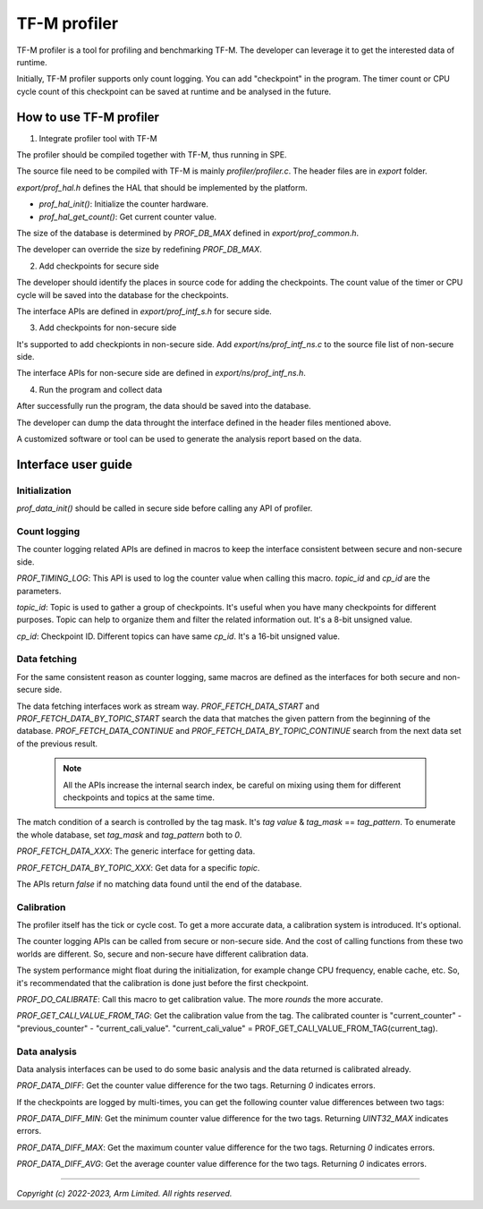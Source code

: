 #############
TF-M profiler
#############

TF-M profiler is a tool for profiling and benchmarking TF-M. The developer can
leverage it to get the interested data of runtime.

Initially, TF-M profiler supports only count logging. You can add "checkpoint"
in the program. The timer count or CPU cycle count of this checkpoint can be
saved at runtime and be analysed in the future.

************************
How to use TF-M profiler
************************

1. Integrate profiler tool with TF-M

The profiler should be compiled together with TF-M, thus running in SPE.

The source file need to be compiled with TF-M is mainly `profiler/profiler.c`.
The header files are in `export` folder.

`export/prof_hal.h` defines the HAL that should be implemented by the platform.

* `prof_hal_init()`: Initialize the counter hardware.

* `prof_hal_get_count()`: Get current counter value.

The size of the database is determined by `PROF_DB_MAX` defined in
`export/prof_common.h`.

The developer can override the size by redefining `PROF_DB_MAX`.

2. Add checkpoints for secure side

The developer should identify the places in source code for adding the
checkpoints. The count value of the timer or CPU cycle will be saved into the
database for the checkpoints.

The interface APIs are defined in `export/prof_intf_s.h` for secure side.

3. Add checkpoints for non-secure side

It's supported to add checkpionts in non-secure side. Add
`export/ns/prof_intf_ns.c` to the source file list of non-secure side.

The interface APIs for non-secure side are defined in `export/ns/prof_intf_ns.h`.

4. Run the program and collect data

After successfully run the program, the data should be saved into the database.

The developer can dump the data throught the interface defined in the header
files mentioned above.

A customized software or tool can be used to generate the analysis report based
on the data.

********************
Interface user guide
********************

Initialization
==============

`prof_data_init()` should be called in secure side before calling any API of
profiler.

Count logging
=============

The counter logging related APIs are defined in macros to keep the interface
consistent between secure and non-secure side.

`PROF_TIMING_LOG`: This API is used to log the counter value when calling this
macro. `topic_id` and `cp_id` are the parameters.

`topic_id`: Topic is used to gather a group of checkpoints. It's useful when
you have many checkpoints for different purposes. Topic can help to organize
them and filter the related information out. It's a 8-bit unsigned value.

`cp_id`: Checkpoint ID. Different topics can have same `cp_id`. It's a 16-bit
unsigned value.

Data fetching
=============

For the same consistent reason as counter logging, same macros are defined as
the interfaces for both secure and non-secure side.

The data fetching interfaces work as stream way. `PROF_FETCH_DATA_START` and
`PROF_FETCH_DATA_BY_TOPIC_START` search the data that matches the given pattern
from the beginning of the database. `PROF_FETCH_DATA_CONTINUE` and
`PROF_FETCH_DATA_BY_TOPIC_CONTINUE` search from the next data set of the
previous result.

  .. Note::

    All the APIs increase the internal search index, be careful on mixing using them
    for different checkpoints and topics at the same time.

The match condition of a search is controlled by the tag mask. It's `tag value`
& `tag_mask` == `tag_pattern`. To enumerate the whole database, set
`tag_mask` and `tag_pattern` both to `0`.

`PROF_FETCH_DATA_XXX`: The generic interface for getting data.

`PROF_FETCH_DATA_BY_TOPIC_XXX`: Get data for a specific `topic`.

The APIs return `false` if no matching data found until the end of the database.

Calibration
===========

The profiler itself has the tick or cycle cost. To get a more accurate data, a
calibration system is introduced. It's optional.

The counter logging APIs can be called from secure or non-secure side. And the
cost of calling functions from these two worlds are different. So, secure and
non-secure have different calibration data.

The system performance might float during the initialization, for example change
CPU frequency, enable cache, etc. So, it's recommendated that the calibration is
done just before the first checkpoint.

`PROF_DO_CALIBRATE`: Call this macro to get calibration value. The more `rounds`
the more accurate.

`PROF_GET_CALI_VALUE_FROM_TAG`: Get the calibration value from the tag. The
calibrated counter is "current_counter" - "previous_counter" -
"current_cali_value".
"current_cali_value" = PROF_GET_CALI_VALUE_FROM_TAG(current_tag).

Data analysis
=============

Data analysis interfaces can be used to do some basic analysis and the data
returned is calibrated already.

`PROF_DATA_DIFF`: Get the counter value difference for the two tags. Returning
`0` indicates errors.

If the checkpoints are logged by multi-times, you can get the following counter
value differences between two tags:

`PROF_DATA_DIFF_MIN`: Get the minimum counter value difference for the two tags.
Returning `UINT32_MAX` indicates errors.

`PROF_DATA_DIFF_MAX`: Get the maximum counter value difference for the two tags.
Returning `0` indicates errors.

`PROF_DATA_DIFF_AVG`: Get the average counter value difference for the two tags.
Returning `0` indicates errors.

--------------

*Copyright (c) 2022-2023, Arm Limited. All rights reserved.*
